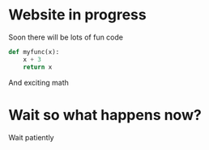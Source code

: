 * Website in progress 
Soon there will be lots of fun code
#+BEGIN_SRC python
def myfunc(x):
    x + 3
    return x
#+END_SRC

And exciting math
\begin{equation*}
\frac{34 + x^2}{93 - y^2} 
\end{equation*}

* Wait so what happens now?
Wait patiently
